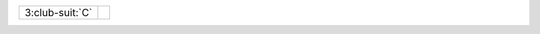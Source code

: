 .. table::
    :widths: auto

    +-------------------+----------------------------------+
    | .. class:: alert  |                                  |
    |                   | .. include:: 1C-1H-1S-2NT-3C.rst |
    | 3\ :club-suit:`C` |                                  |
    +-------------------+----------------------------------+

